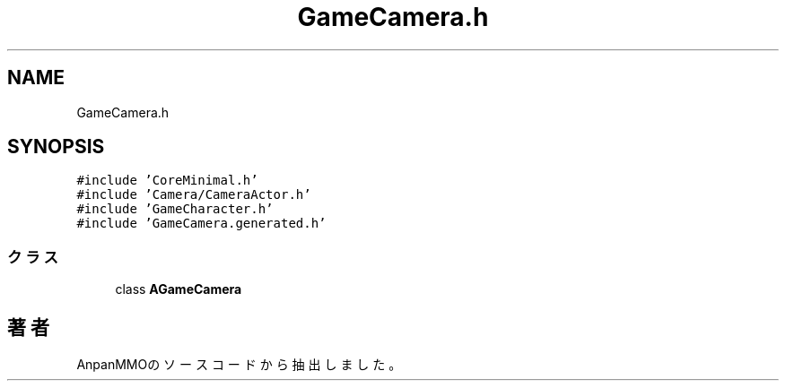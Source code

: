 .TH "GameCamera.h" 3 "2018年12月20日(木)" "AnpanMMO" \" -*- nroff -*-
.ad l
.nh
.SH NAME
GameCamera.h
.SH SYNOPSIS
.br
.PP
\fC#include 'CoreMinimal\&.h'\fP
.br
\fC#include 'Camera/CameraActor\&.h'\fP
.br
\fC#include 'GameCharacter\&.h'\fP
.br
\fC#include 'GameCamera\&.generated\&.h'\fP
.br

.SS "クラス"

.in +1c
.ti -1c
.RI "class \fBAGameCamera\fP"
.br
.in -1c
.SH "著者"
.PP 
 AnpanMMOのソースコードから抽出しました。
